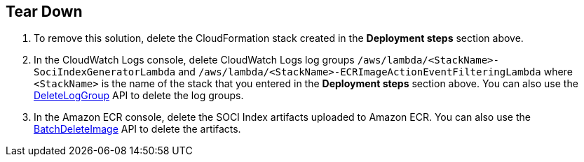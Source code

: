 // Include any postdeployment steps here, such as steps necessary to test that the deployment was successful. If there are no postdeployment steps, leave this file empty.

// == Postdeployment steps

== Tear Down

1. To remove this solution, delete the CloudFormation stack created in the *Deployment steps* section above.
2. In the CloudWatch Logs console, delete CloudWatch Logs log groups `/aws/lambda/<StackName>-SociIndexGeneratorLambda` and `/aws/lambda/<StackName>-ECRImageActionEventFilteringLambda` where `<StackName>` is the name of the stack that you entered in the *Deployment steps* section above. You can also use the https://docs.aws.amazon.com/AmazonCloudWatchLogs/latest/APIReference/API_DeleteLogGroup.html[DeleteLogGroup^] API to delete the log groups.
3. In the Amazon ECR console, delete the SOCI Index artifacts uploaded to Amazon ECR. You can also use the https://docs.aws.amazon.com/AmazonECR/latest/APIReference/API_BatchDeleteImage.html[BatchDeleteImage^] API to delete the artifacts.
